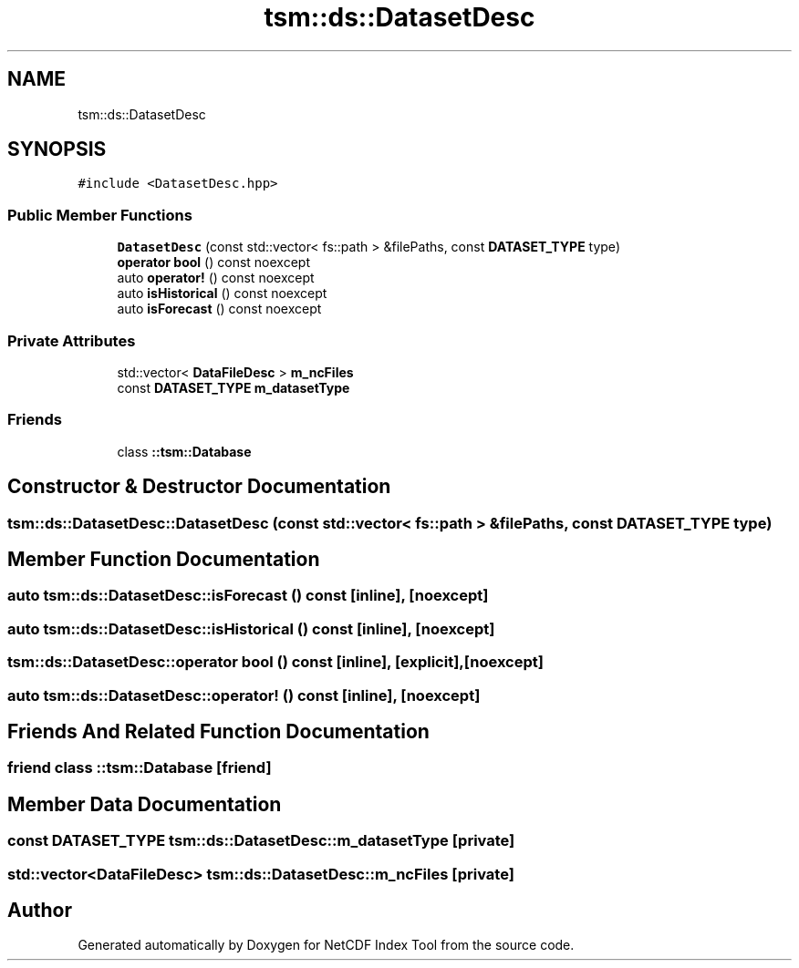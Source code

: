 .TH "tsm::ds::DatasetDesc" 3 "Tue Feb 25 2020" "Version 1.0" "NetCDF Index Tool" \" -*- nroff -*-
.ad l
.nh
.SH NAME
tsm::ds::DatasetDesc
.SH SYNOPSIS
.br
.PP
.PP
\fC#include <DatasetDesc\&.hpp>\fP
.SS "Public Member Functions"

.in +1c
.ti -1c
.RI "\fBDatasetDesc\fP (const std::vector< fs::path > &filePaths, const \fBDATASET_TYPE\fP type)"
.br
.ti -1c
.RI "\fBoperator bool\fP () const noexcept"
.br
.ti -1c
.RI "auto \fBoperator!\fP () const noexcept"
.br
.ti -1c
.RI "auto \fBisHistorical\fP () const noexcept"
.br
.ti -1c
.RI "auto \fBisForecast\fP () const noexcept"
.br
.in -1c
.SS "Private Attributes"

.in +1c
.ti -1c
.RI "std::vector< \fBDataFileDesc\fP > \fBm_ncFiles\fP"
.br
.ti -1c
.RI "const \fBDATASET_TYPE\fP \fBm_datasetType\fP"
.br
.in -1c
.SS "Friends"

.in +1c
.ti -1c
.RI "class \fB::tsm::Database\fP"
.br
.in -1c
.SH "Constructor & Destructor Documentation"
.PP 
.SS "tsm::ds::DatasetDesc::DatasetDesc (const std::vector< fs::path > & filePaths, const \fBDATASET_TYPE\fP type)"

.SH "Member Function Documentation"
.PP 
.SS "auto tsm::ds::DatasetDesc::isForecast () const\fC [inline]\fP, \fC [noexcept]\fP"

.SS "auto tsm::ds::DatasetDesc::isHistorical () const\fC [inline]\fP, \fC [noexcept]\fP"

.SS "tsm::ds::DatasetDesc::operator bool () const\fC [inline]\fP, \fC [explicit]\fP, \fC [noexcept]\fP"

.SS "auto tsm::ds::DatasetDesc::operator! () const\fC [inline]\fP, \fC [noexcept]\fP"

.SH "Friends And Related Function Documentation"
.PP 
.SS "friend class ::\fBtsm::Database\fP\fC [friend]\fP"

.SH "Member Data Documentation"
.PP 
.SS "const \fBDATASET_TYPE\fP tsm::ds::DatasetDesc::m_datasetType\fC [private]\fP"

.SS "std::vector<\fBDataFileDesc\fP> tsm::ds::DatasetDesc::m_ncFiles\fC [private]\fP"


.SH "Author"
.PP 
Generated automatically by Doxygen for NetCDF Index Tool from the source code\&.
